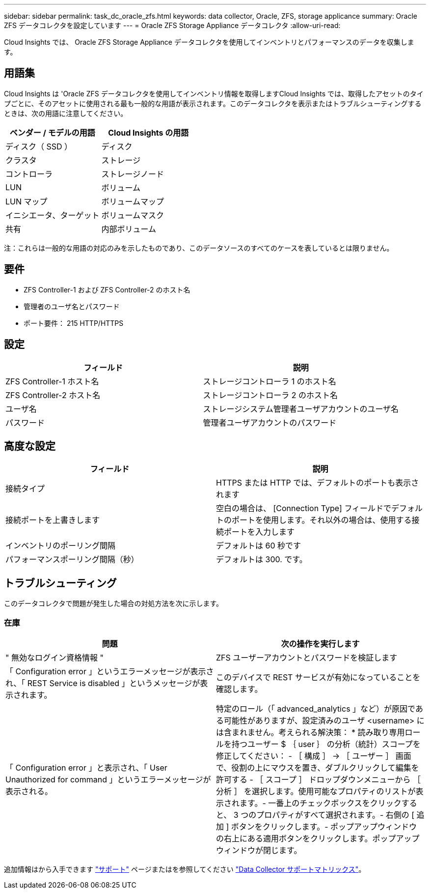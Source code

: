 ---
sidebar: sidebar 
permalink: task_dc_oracle_zfs.html 
keywords: data collector, Oracle, ZFS, storage applicance 
summary: Oracle ZFS データコレクタを設定しています 
---
= Oracle ZFS Storage Appliance データコレクタ
:allow-uri-read: 


[role="lead"]
Cloud Insights では、 Oracle ZFS Storage Appliance データコレクタを使用してインベントリとパフォーマンスのデータを収集します。



== 用語集

Cloud Insights は 'Oracle ZFS データコレクタを使用してインベントリ情報を取得しますCloud Insights では、取得したアセットのタイプごとに、そのアセットに使用される最も一般的な用語が表示されます。このデータコレクタを表示またはトラブルシューティングするときは、次の用語に注意してください。

[cols="2*"]
|===
| ベンダー / モデルの用語 | Cloud Insights の用語 


| ディスク（ SSD ） | ディスク 


| クラスタ | ストレージ 


| コントローラ | ストレージノード 


| LUN | ボリューム 


| LUN マップ | ボリュームマップ 


| イニシエータ、ターゲット | ボリュームマスク 


| 共有 | 内部ボリューム 
|===
注：これらは一般的な用語の対応のみを示したものであり、このデータソースのすべてのケースを表しているとは限りません。



== 要件

* ZFS Controller-1 および ZFS Controller-2 のホスト名
* 管理者のユーザ名とパスワード
* ポート要件： 215 HTTP/HTTPS




== 設定

[cols="2*"]
|===
| フィールド | 説明 


| ZFS Controller-1 ホスト名 | ストレージコントローラ 1 のホスト名 


| ZFS Controller-2 ホスト名 | ストレージコントローラ 2 のホスト名 


| ユーザ名 | ストレージシステム管理者ユーザアカウントのユーザ名 


| パスワード | 管理者ユーザアカウントのパスワード 
|===


== 高度な設定

[cols="2*"]
|===
| フィールド | 説明 


| 接続タイプ | HTTPS または HTTP では、デフォルトのポートも表示されます 


| 接続ポートを上書きします | 空白の場合は、 [Connection Type] フィールドでデフォルトのポートを使用します。それ以外の場合は、使用する接続ポートを入力します 


| インベントリのポーリング間隔 | デフォルトは 60 秒です 


| パフォーマンスポーリング間隔（秒） | デフォルトは 300. です。 
|===


== トラブルシューティング

このデータコレクタで問題が発生した場合の対処方法を次に示します。



=== 在庫

[cols="2*"]
|===
| 問題 | 次の操作を実行します 


| " 無効なログイン資格情報 " | ZFS ユーザーアカウントとパスワードを検証します 


| 「 Configuration error 」というエラーメッセージが表示され、「 REST Service is disabled 」というメッセージが表示されます。 | このデバイスで REST サービスが有効になっていることを確認します。 


| 「 Configuration error 」と表示され、「 User Unauthorized for command 」というエラーメッセージが表示される。 | 特定のロール（「 advanced_analytics 」など）が原因である可能性がありますが、設定済みのユーザ <username> には含まれません。考えられる解決策： * 読み取り専用ロールを持つユーザー $ ｛ user ｝ の分析（統計）スコープを修正してください： - ［ 構成 ］ -> ［ ユーザー ］ 画面で、役割の上にマウスを置き、ダブルクリックして編集を許可する - ［ スコープ ］ ドロップダウンメニューから ［ 分析 ］ を選択します。使用可能なプロパティのリストが表示されます。- 一番上のチェックボックスをクリックすると、 3 つのプロパティがすべて選択されます。- 右側の [ 追加 ] ボタンをクリックします。- ポップアップウィンドウの右上にある適用ボタンをクリックします。ポップアップウィンドウが閉じます。 
|===
追加情報はから入手できます link:concept_requesting_support.html["サポート"] ページまたはを参照してください link:https://docs.netapp.com/us-en/cloudinsights/CloudInsightsDataCollectorSupportMatrix.pdf["Data Collector サポートマトリックス"]。
